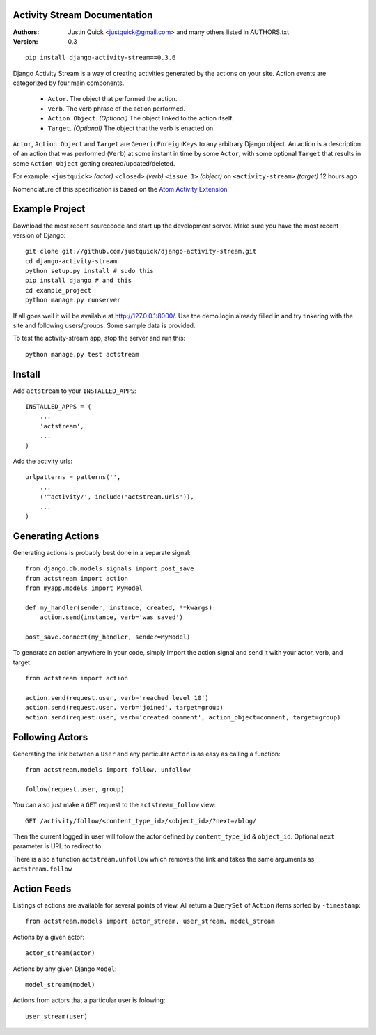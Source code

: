Activity Stream Documentation
==============================

:Authors:
   Justin Quick <justquick@gmail.com> and many others listed in AUTHORS.txt
:Version: 0.3


::

    pip install django-activity-stream==0.3.6

Django Activity Stream is a way of creating activities generated by the actions on your site.
Action events are categorized by four main components.

 * ``Actor``. The object that performed the action.
 * ``Verb``. The verb phrase of the action performed.
 * ``Action Object``. *(Optional)* The object linked to the action itself.
 * ``Target``. *(Optional)* The object that the verb is enacted on.

``Actor``, ``Action Object`` and ``Target`` are ``GenericForeignKeys`` to any arbitrary Django object.
An action is a description of an action that was performed (``Verb``) at some instant in time by some ``Actor``, with some optional ``Target`` that results in some ``Action Object`` getting created/updated/deleted.

For example: ``<justquick>`` *(actor)* ``<closed>`` *(verb)* ``<issue 1>`` *(object)* on ``<activity-stream>`` *(target)* 12 hours ago

Nomenclature of this specification is based on the `Atom Activity Extension <http://martin.atkins.me.uk/specs/activitystreams/atomactivity>`_


Example Project
================

Download the most recent sourcecode and start up the development server. Make sure you have the most recent version of Django::

    git clone git://github.com/justquick/django-activity-stream.git
    cd django-activity-stream
    python setup.py install # sudo this
    pip install django # and this
    cd example_project
    python manage.py runserver

If all goes well it will be available at http://127.0.0.1:8000/. Use the demo login already filled in and try tinkering with the site and following users/groups. Some sample data is provided.

To test the activity-stream app, stop the server and run this::

    python manage.py test actstream


Install
========

Add ``actstream`` to your ``INSTALLED_APPS``::

    INSTALLED_APPS = (
        ...
        'actstream',
        ...
    )

Add the activity urls::

    urlpatterns = patterns('',
        ...
        ('^activity/', include('actstream.urls')),
        ...
    )



Generating Actions
===================

Generating actions is probably best done in a separate signal::

    from django.db.models.signals import post_save
    from actstream import action
    from myapp.models import MyModel

    def my_handler(sender, instance, created, **kwargs):
        action.send(instance, verb='was saved')

    post_save.connect(my_handler, sender=MyModel)

To generate an action anywhere in your code, simply import the action signal and send it with your actor, verb, and target::

    from actstream import action

    action.send(request.user, verb='reached level 10')
    action.send(request.user, verb='joined', target=group)
    action.send(request.user, verb='created comment', action_object=comment, target=group)

Following Actors
=================

Generating the link between a ``User`` and any particular ``Actor`` is as easy as calling a function::

    from actstream.models import follow, unfollow

    follow(request.user, group)

You can also just make a ``GET`` request to the ``actstream_follow`` view::

    GET /activity/follow/<content_type_id>/<object_id>/?next=/blog/

Then the current logged in user will follow the actor defined by ``content_type_id`` & ``object_id``. Optional ``next`` parameter is URL to redirect to.

There is also a function ``actstream.unfollow`` which removes the link and takes the same arguments as ``actstream.follow``

Action Feeds
===============

Listings of actions are available for several points of view. All return a ``QuerySet`` of ``Action`` items sorted by ``-timestamp``::

    from actstream.models import actor_stream, user_stream, model_stream

Actions by a given actor::

    actor_stream(actor)

Actions by any given Django ``Model``::

    model_stream(model)

Actions from actors that a particular user is folowing::

    user_stream(user)

